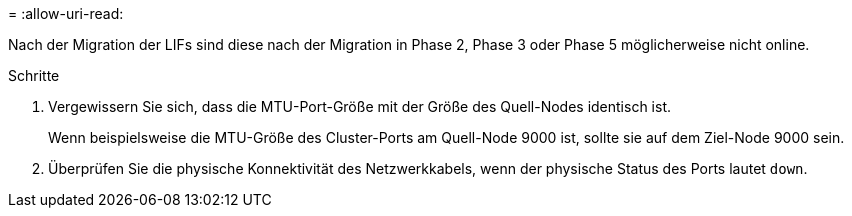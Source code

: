 = 
:allow-uri-read: 


Nach der Migration der LIFs sind diese nach der Migration in Phase 2, Phase 3 oder Phase 5 möglicherweise nicht online.

.Schritte
. Vergewissern Sie sich, dass die MTU-Port-Größe mit der Größe des Quell-Nodes identisch ist.
+
Wenn beispielsweise die MTU-Größe des Cluster-Ports am Quell-Node 9000 ist, sollte sie auf dem Ziel-Node 9000 sein.

. Überprüfen Sie die physische Konnektivität des Netzwerkkabels, wenn der physische Status des Ports lautet `down`.

